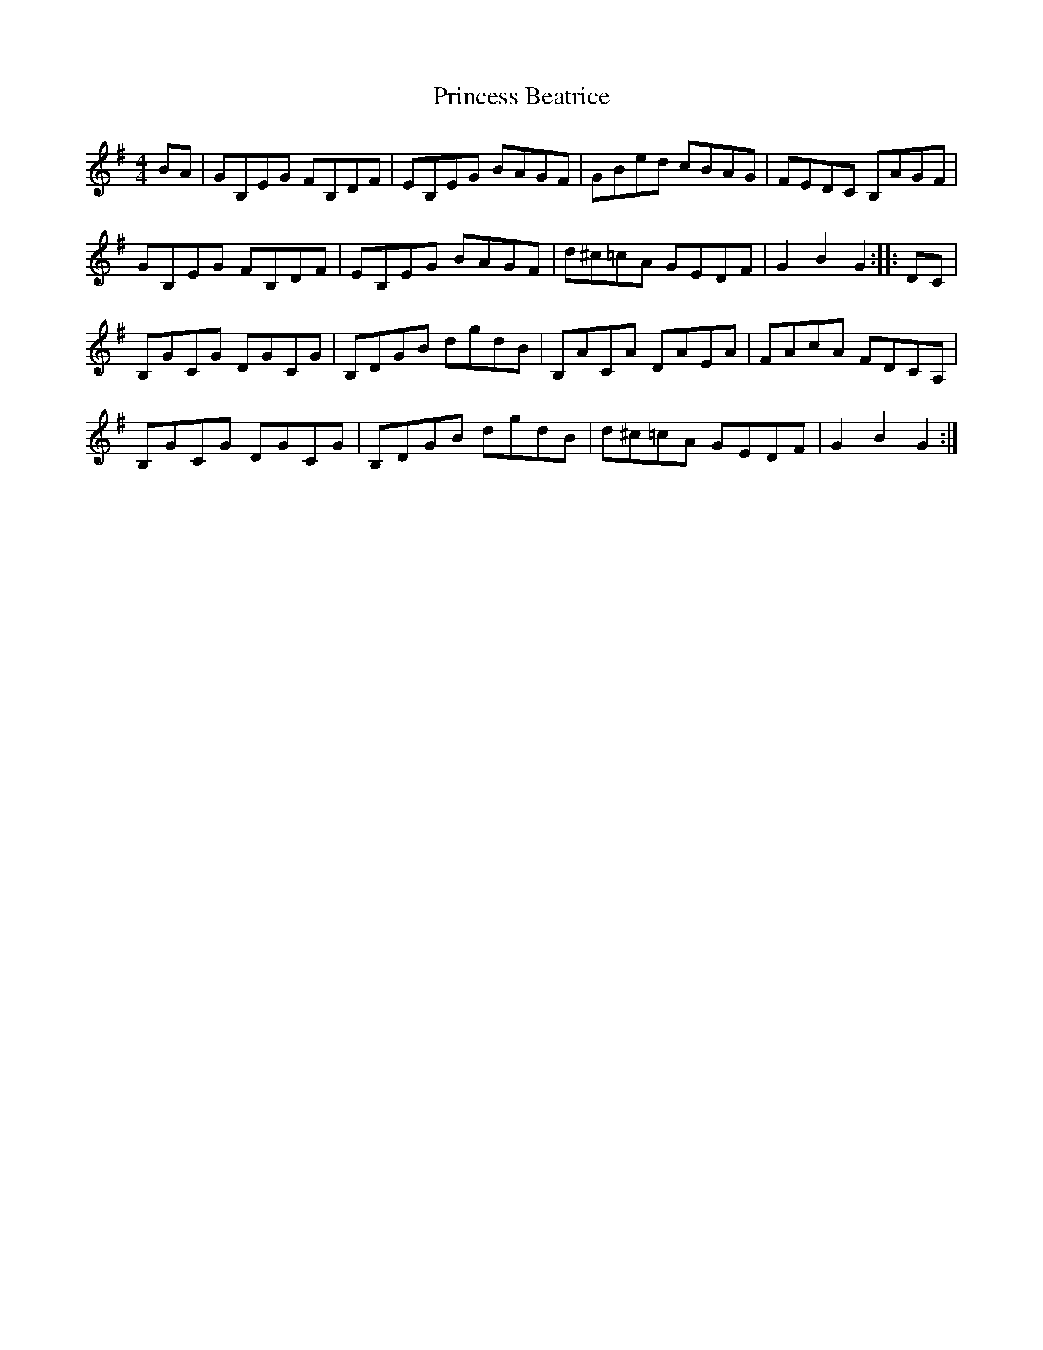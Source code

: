 X: 1
T: Princess Beatrice
Z: FyfferGuy
S: https://thesession.org/tunes/4299#setting4299
R: hornpipe
M: 4/4
L: 1/8
K: Gmaj
BA|GB,EG FB,DF|EB,EG BAGF|GBed cBAG|FEDC B,AGF|
GB,EG FB,DF|EB,EG BAGF|d^c=cA GEDF|G2 B2 G2::DC|
B,GCG DGCG|B,DGB dgdB|B,ACA DAEA|FAcA FDCA,|
B,GCG DGCG|B,DGB dgdB|d^c=cA GEDF|G2 B2 G2:|
